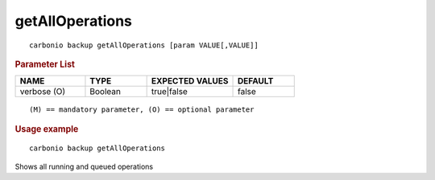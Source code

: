 .. SPDX-FileCopyrightText: 2022 Zextras <https://www.zextras.com/>
..
.. SPDX-License-Identifier: CC-BY-NC-SA-4.0

.. _carbonio_backup_getAllOperations:

********************************
getAllOperations
********************************

::

   carbonio backup getAllOperations [param VALUE[,VALUE]]


.. rubric:: Parameter List

.. list-table::
   :widths: 17 15 21 15
   :header-rows: 1

   * - NAME
     - TYPE
     - EXPECTED VALUES
     - DEFAULT
   * - verbose (O)
     - Boolean
     - true\|false
     - false

::

   (M) == mandatory parameter, (O) == optional parameter



.. rubric:: Usage example


::

   carbonio backup getAllOperations



Shows all running and queued operations
